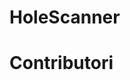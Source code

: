 #+OPTIONS: date:nil title:nil toc:nil author:nil
#+STARTUP: overview
* HoleScanner
#+BEGIN_HTML
<div align="center">

  <!-- License -->
  <a href="https://github.com/luftmensch-luftmensch/HoleScanner/blob/main/LICENSE"
          ><img
              src="https://img.shields.io/badge/License-GPL_v3-blue.svg?style=for-the-badge&color=red"
              alt="License"
      /></a>

  <!-- Android -->
  <a href="https://github.com/luftmensch-luftmensch/HoleScanner/"
          ><img
              src="https://img.shields.io/badge/Android-3DDC84?style=for-the-badge&logo=android&logoColor=white"
              alt="Powered by Android"
      /></a>

  <!-- C -->
  <a href="https://github.com/luftmensch-luftmensch/HoleScanner/tree/main/Server"
          ><img
              src="https://img.shields.io/badge/C-00599C?style=for-the-badge&logo=c&logoColor=white"
              alt="Powered by C"
      /></a>
</div>
#+END_HTML

* Contributori
#+BEGIN_HTML
<a href="https://github.com/luftmensch-luftmensch">
    <img src="./Risorse/Contributors/Valentino.png" width=60px height=60px>
</a>
#+END_HTML
